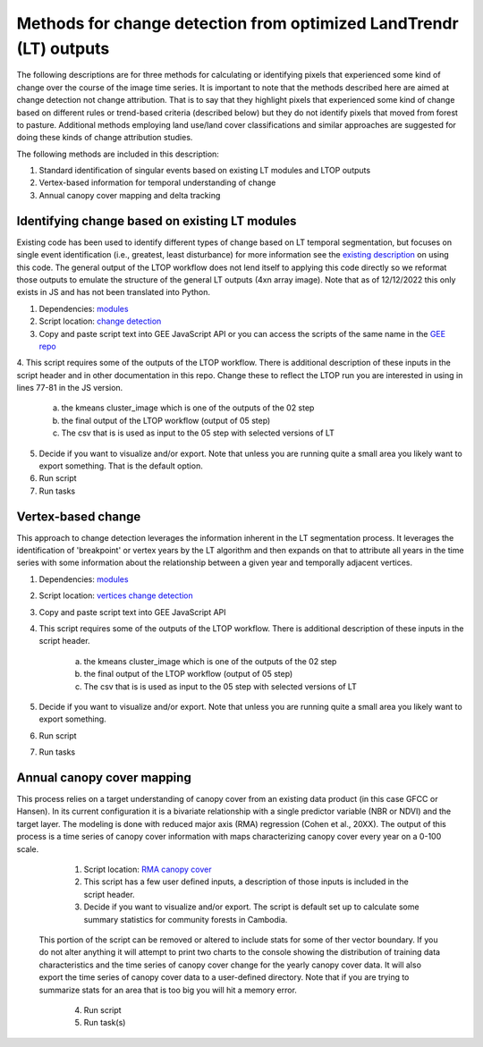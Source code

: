 Methods for change detection from optimized LandTrendr (LT) outputs        
===================================================================
The following descriptions are for three methods for calculating or identifying pixels that experienced some kind of change over the course of the image time series. It is important 
to note that the methods described here are aimed at change detection not change attribution. That is to say that they highlight pixels that experienced some kind of change based on 
different rules or trend-based criteria (described below) but they do not identify pixels that moved from forest to pasture. Additional methods employing land use/land cover 
classifications and similar approaches are suggested for doing these kinds of change attribution studies. 

The following methods are included in this description:      

1. Standard identification of singular events based on existing LT modules and LTOP outputs      
2. Vertex-based information for temporal understanding of change     
3. Annual canopy cover mapping and delta tracking     

Identifying change based on existing LT modules
-----------------------------------------------

Existing code has been used to identify different types of change based on LT temporal segmentation, but focuses on single event identification (i.e., greatest, least disturbance) 
for more information see the `existing description <https://emapr.github.io/LT-GEE/api.html#getchangemap>`_ on using this code. The general output of the LTOP workflow does not lend 
itself to applying this code directly so we reformat those outputs to emulate the structure of the general LT outputs (4xn array image). Note that as of 12/12/2022 this only exists in 
JS and has not been translated into Python. 

1. Dependencies: `modules <https://github.com/eMapR/SERVIR_stabilization/blob/main/scripts/GEE_scripts/temp_stab_modules.js>`_

2. Script location: `change detection <https://github.com/eMapR/LTOP_FTV/blob/master/scripts/change_detection_from_LTOP/change_detection_from_LTOP.js>`_


3. Copy and paste script text into GEE JavaScript API or you can access the scripts of the same name in the `GEE repo <https://code.earthengine.google.com/?accept_repo=users/ak_glaciers/adpc_servir_LTOP>`_

4. This script requires some of the outputs of the LTOP workflow. There is additional description of these inputs in the script header and in other documentation in this repo. Change these 
to reflect the LTOP run you are interested in using in lines 77-81 in the JS version. 


    a. the kmeans cluster_image which is one of the outputs of the 02 step
    b. the final output of the LTOP workflow (output of 05 step)
    c. The csv that is is used as input to the 05 step with selected versions of LT 


5. Decide if you want to visualize and/or export. Note that unless you are running quite a small area you likely want to export something. That is the default option.  

6. Run script 

7. Run tasks 


Vertex-based change
-------------------

This approach to change detection leverages the information inherent in the LT segmentation process. It leverages the identification of 'breakpoint' or vertex years by the LT algorithm and then expands on that to attribute all years in the time series with some information about the relationship between a given year and temporally adjacent vertices. 

1. Dependencies: `modules <https://github.com/eMapR/SERVIR_stabilization/blob/main/scripts/GEE_scripts/temp_stab_modules.js>`_

2. Script location: `vertices change detection <https://github.com/eMapR/LTOP_FTV/blob/master/scripts/change_detection_from_LTOP/vertex_based_change_detection.js>`_

3. Copy and paste script text into GEE JavaScript API 

4. This script requires some of the outputs of the LTOP workflow. There is additional description of these inputs in the script header.


    a. the kmeans cluster_image which is one of the outputs of the 02 step
    b. the final output of the LTOP workflow (output of 05 step)
    c. The csv that is is used as input to the 05 step with selected versions of LT 


5. Decide if you want to visualize and/or export. Note that unless you are running quite a small area you likely want to export something. 

6. Run script 

7. Run tasks  

Annual canopy cover mapping  
---------------------------

This process relies on a target understanding of canopy cover from an existing data product (in this case GFCC or Hansen). In its current configuration it is a bivariate 
relationship with a single predictor variable (NBR or NDVI) and the target layer. The modeling is done with reduced major axis (RMA) regression (Cohen et al., 20XX). 
The output of this process is a time series of canopy cover information with maps characterizing canopy cover every year on a 0-100 scale. 

	1. Script location: `RMA canopy cover <https://github.com/eMapR/LTOP_FTV/blob/master/scripts/change_detection_from_LTOP/rma_based_canopy_cover.js>`_

	2. This script has a few user defined inputs, a description of those inputs is included in the script header. 

	3. Decide if you want to visualize and/or export. The script is default set up to calculate some summary statistics for community forests in Cambodia. 
    This portion of the script can be removed or altered to include stats for some of ther vector boundary. If you do not alter anything it will attempt to print two 
    charts to the console showing the distribution of training data characteristics and the time series of canopy cover change for the yearly canopy cover data. It will also 
    export the time series of canopy cover data to a user-defined directory. Note that if you are trying to summarize stats for an area that is too big you will hit a memory error. 

	4. Run script

	5. Run task(s)



